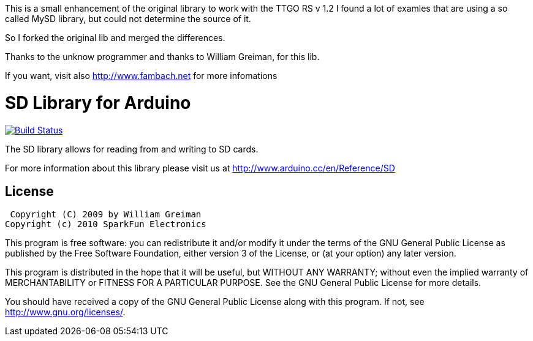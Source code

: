 This is a small enhancement of the original library to work with the TTGO RS v 1.2
I found a lot of examles that are using a so called MySD library, but could not determine the source of it. 

So I forked the original lib and merged the differences.

Thanks to the unknow programmer and thanks to William Greiman, for this lib.

If you want, visit also http://www.fambach.net for more infomations

= SD Library for Arduino =

image:https://travis-ci.org/arduino-libraries/SD.svg?branch=master[Build Status, link=https://travis-ci.org/arduino-libraries/SD]

The SD library allows for reading from and writing to SD cards.

For more information about this library please visit us at
http://www.arduino.cc/en/Reference/SD

== License ==

 Copyright (C) 2009 by William Greiman
Copyright (c) 2010 SparkFun Electronics

This program is free software: you can redistribute it and/or modify
it under the terms of the GNU General Public License as published by
the Free Software Foundation, either version 3 of the License, or
(at your option) any later version.

This program is distributed in the hope that it will be useful,
but WITHOUT ANY WARRANTY; without even the implied warranty of
MERCHANTABILITY or FITNESS FOR A PARTICULAR PURPOSE.  See the
GNU General Public License for more details.

You should have received a copy of the GNU General Public License
along with this program.  If not, see <http://www.gnu.org/licenses/>.
